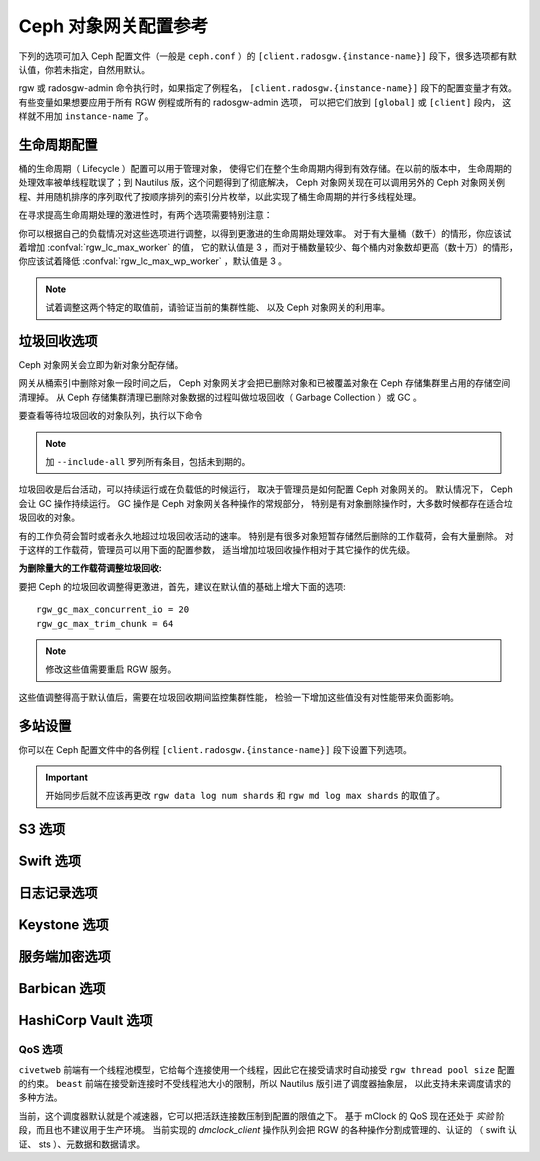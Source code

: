 =======================
 Ceph 对象网关配置参考
=======================
.. Ceph Object Gateway Config Reference

下列的选项可加入 Ceph 配置文件（一般是 ``ceph.conf`` ）的
``[client.radosgw.{instance-name}]`` 段下，很多选项都有\
默认值，你若未指定，自然用默认。

rgw 或 radosgw-admin 命令执行时，如果指定了例程名，
``[client.radosgw.{instance-name}]`` 段下的配置变量才有效。
有些变量如果想要应用于所有 RGW 例程或所有的 radosgw-admin 选项，
可以把它们放到 ``[global]`` 或 ``[client]`` 段内，
这样就不用加 ``instance-name`` 了。

.. confval:: rgw_frontends
.. confval:: rgw_data
.. confval:: rgw_enable_apis
.. confval:: rgw_cache_enabled
.. confval:: rgw_cache_lru_size
.. confval:: rgw_dns_name
.. confval:: rgw_script_uri
.. confval:: rgw_request_uri
.. confval:: rgw_print_continue
.. confval:: rgw_remote_addr_param
.. confval:: rgw_op_thread_timeout
.. confval:: rgw_op_thread_suicide_timeout
.. confval:: rgw_thread_pool_size
.. confval:: rgw_num_control_oids
.. confval:: rgw_init_timeout
.. confval:: rgw_mime_types_file
.. confval:: rgw_s3_success_create_obj_status
.. confval:: rgw_resolve_cname
.. confval:: rgw_obj_stripe_size
.. confval:: rgw_extended_http_attrs
.. confval:: rgw_exit_timeout_secs
.. confval:: rgw_get_obj_window_size
.. confval:: rgw_get_obj_max_req_size
.. confval:: rgw_multipart_min_part_size
.. confval:: rgw_relaxed_s3_bucket_names
.. confval:: rgw_list_buckets_max_chunk
.. confval:: rgw_override_bucket_index_max_shards
.. confval:: rgw_curl_wait_timeout_ms
.. confval:: rgw_copy_obj_progress
.. confval:: rgw_copy_obj_progress_every_bytes
.. confval:: rgw_max_copy_obj_concurrent_io
.. confval:: rgw_admin_entry
.. confval:: rgw_content_length_compat
.. confval:: rgw_bucket_quota_ttl
.. confval:: rgw_user_quota_bucket_sync_interval
.. confval:: rgw_user_quota_sync_interval
.. confval:: rgw_bucket_default_quota_max_objects
.. confval:: rgw_bucket_default_quota_max_size
.. confval:: rgw_user_default_quota_max_objects
.. confval:: rgw_user_default_quota_max_size
.. confval:: rgw_account_default_quota_max_objects
.. confval:: rgw_account_default_quota_max_size
.. confval:: rgw_verify_ssl
.. confval:: rgw_max_chunk_size


生命周期配置
============
.. Lifecycle Settings

桶的生命周期（ Lifecycle ）配置可以用于管理对象，
使得它们在整个生命周期内得到有效存储。在以前的版本中，
生命周期的处理效率被单线程耽误了；到 Nautilus 版，这个问题得到了彻底解决，
Ceph 对象网关现在可以调用另外的 Ceph 对象网关例程、并用随机排序的序列取代了\
按顺序排列的索引分片枚举，以此实现了桶生命周期的并行多线程处理。

在寻求提高生命周期处理的激进性时，有两个选项需要特别注意：

.. confval:: rgw_lc_max_worker
.. confval:: rgw_lc_max_wp_worker

你可以根据自己的负载情况对这些选项进行调整，以得到更激进的生命周期处理效率。
对于有大量桶（数千）的情形，你应该试着增加 :confval:`rgw_lc_max_worker` 的值，
它的默认值是 3 ，而对于桶数量较少、每个桶内对象数却更高（数十万）的情形，
你应该试着降低 :confval:`rgw_lc_max_wp_worker` ，默认值是 3 。

.. note:: 试着调整这两个特定的取值前，请验证当前的集群性能、
   以及 Ceph 对象网关的利用率。


垃圾回收选项
============
.. Garbage Collection Settings

Ceph 对象网关会立即为新对象分配存储。

网关从桶索引中删除对象一段时间之后， Ceph 对象网关才会把\
已删除对象和已被覆盖对象在 Ceph 存储集群里占用的存储空间清理掉。
从 Ceph 存储集群清理已删除对象数据的过程叫做垃圾回收（ Garbage Collection ）或 GC 。

要查看等待垃圾回收的对象队列，执行以下命令

.. prompt:: bash $

   radosgw-admin gc list

.. note:: 加 ``--include-all`` 罗列所有条目，包括未到期的。

垃圾回收是后台活动，可以持续运行或在负载低的时候运行，
取决于管理员是如何配置 Ceph 对象网关的。
默认情况下， Ceph 会让 GC 操作持续运行。
GC 操作是 Ceph 对象网关各种操作的常规部分，
特别是有对象删除操作时，大多数时候都存在适合垃圾回收的对象。

有的工作负荷会暂时或者永久地超过垃圾回收活动的速率。
特别是有很多对象短暂存储然后删除的工作载荷，会有大量删除。
对于这样的工作载荷，管理员可以用下面的配置参数，
适当增加垃圾回收操作相对于其它操作的优先级。

.. confval:: rgw_gc_max_objs
.. confval:: rgw_gc_obj_min_wait
.. confval:: rgw_gc_processor_max_time
.. confval:: rgw_gc_processor_period
.. confval:: rgw_gc_max_concurrent_io

:为删除量大的工作载荷调整垃圾回收:

要把 Ceph 的垃圾回收调整得更激进，首先，建议在默认值的基础上增大下面的选项::

  rgw_gc_max_concurrent_io = 20
  rgw_gc_max_trim_chunk = 64

.. note:: 修改这些值需要重启 RGW 服务。

这些值调整得高于默认值后，需要在垃圾回收期间监控集群性能，
检验一下增加这些值没有对性能带来负面影响。


多站设置
========
.. Multisite Settings

.. versionadded:: Jewel

你可以在 Ceph 配置文件中的各例程 ``[client.radosgw.{instance-name}]``
段下设置下列选项。

.. confval:: rgw_zone
.. confval:: rgw_zonegroup
.. confval:: rgw_realm
.. confval:: rgw_run_sync_thread
.. confval:: rgw_data_log_window
.. confval:: rgw_data_log_changes_size
.. confval:: rgw_data_log_obj_prefix
.. confval:: rgw_data_log_num_shards
.. confval:: rgw_md_log_max_shards

.. important:: 开始同步后就不应该再更改 ``rgw data log num shards`` 和
   ``rgw md log max shards`` 的取值了。

S3 选项
=======
.. S3 Settings

.. confval:: rgw_s3_auth_use_ldap

Swift 选项
==========
.. Swift Settings

.. confval:: rgw_enforce_swift_acls
.. confval:: rgw_swift_tenant_name
.. confval:: rgw_swift_token_expiration
.. confval:: rgw_swift_url
.. confval:: rgw_swift_url_prefix
.. confval:: rgw_swift_auth_url
.. confval:: rgw_swift_auth_entry
.. confval:: rgw_swift_account_in_url
.. confval:: rgw_swift_versioning_enabled
.. confval:: rgw_trust_forwarded_https

日志记录选项
============
.. Logging Settings

.. confval:: rgw_log_nonexistent_bucket
.. confval:: rgw_log_object_name
.. confval:: rgw_log_object_name_utc
.. confval:: rgw_usage_max_shards
.. confval:: rgw_usage_max_user_shards
.. confval:: rgw_enable_ops_log
.. confval:: rgw_enable_usage_log
.. confval:: rgw_ops_log_rados
.. confval:: rgw_ops_log_socket_path
.. confval:: rgw_ops_log_data_backlog
.. confval:: rgw_usage_log_flush_threshold
.. confval:: rgw_usage_log_tick_interval
.. confval:: rgw_log_http_headers

Keystone 选项
=============
.. Keystone Settings

.. confval:: rgw_keystone_url
.. confval:: rgw_keystone_api_version
.. confval:: rgw_keystone_admin_domain
.. confval:: rgw_keystone_admin_project
.. confval:: rgw_keystone_admin_token
.. confval:: rgw_keystone_admin_token_path
.. confval:: rgw_keystone_admin_tenant
.. confval:: rgw_keystone_admin_user
.. confval:: rgw_keystone_admin_password
.. confval:: rgw_keystone_admin_password_path
.. confval:: rgw_keystone_accepted_roles
.. confval:: rgw_keystone_token_cache_size
.. confval:: rgw_keystone_verify_ssl

服务端加密选项
==============
.. Server-side encryption Settings

.. confval:: rgw_crypt_s3_kms_backend

Barbican 选项
=============
.. Barbican Settings

.. confval:: rgw_barbican_url
.. confval:: rgw_keystone_barbican_user
.. confval:: rgw_keystone_barbican_password
.. confval:: rgw_keystone_barbican_tenant
.. confval:: rgw_keystone_barbican_project
.. confval:: rgw_keystone_barbican_domain

HashiCorp Vault 选项
====================
.. HashiCorp Vault Settings

.. confval:: rgw_crypt_vault_auth
.. confval:: rgw_crypt_vault_token_file
.. confval:: rgw_crypt_vault_addr
.. confval:: rgw_crypt_vault_prefix
.. confval:: rgw_crypt_vault_secret_engine
.. confval:: rgw_crypt_vault_namespace

QoS 选项
--------
.. QoS settings

.. versionadded:: Nautilus

``civetweb`` 前端有一个线程池模型，它给每个连接使用一个线程，因此它在接受请求时\
自动接受 ``rgw thread pool size`` 配置的约束。 ``beast`` 前端在接受新连接时\
不受线程池大小的限制，所以 Nautilus 版引进了调度器抽象层，
以此支持未来调度请求的多种方法。

当前，这个调度器默认就是个减速器，它可以把活跃连接数压制到配置的限值之下。
基于 mClock 的 QoS 现在还处于 *实验* 阶段，而且也不建议用于生产环境。
当前实现的 *dmclock_client* 操作队列会把 RGW 的各种操作分割成管理的、认证的
（ swift 认证、 sts ）、元数据和数据请求。


.. confval:: rgw_max_concurrent_requests
.. confval:: rgw_scheduler_type
.. confval:: rgw_dmclock_auth_res
.. confval:: rgw_dmclock_auth_wgt
.. confval:: rgw_dmclock_auth_lim
.. confval:: rgw_dmclock_admin_res
.. confval:: rgw_dmclock_admin_wgt
.. confval:: rgw_dmclock_admin_lim
.. confval:: rgw_dmclock_data_res
.. confval:: rgw_dmclock_data_wgt
.. confval:: rgw_dmclock_data_lim
.. confval:: rgw_dmclock_metadata_res
.. confval:: rgw_dmclock_metadata_wgt
.. confval:: rgw_dmclock_metadata_lim


.. _体系结构: ../../architecture#data-striping
.. _存储池配置: ../../rados/configuration/pool-pg-config-ref/
.. _集群存储池: ../../rados/operations/pools
.. _RADOS 集群句柄: ../../rados/api/librados-intro/#step-2-configuring-a-cluster-handle
.. _Barbican: ../barbican
.. _加密: ../encryption
.. _HTTP 前端: ../frontends
